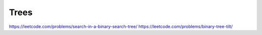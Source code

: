 Trees
=====
https://leetcode.com/problems/search-in-a-binary-search-tree/
https://leetcode.com/problems/binary-tree-tilt/
